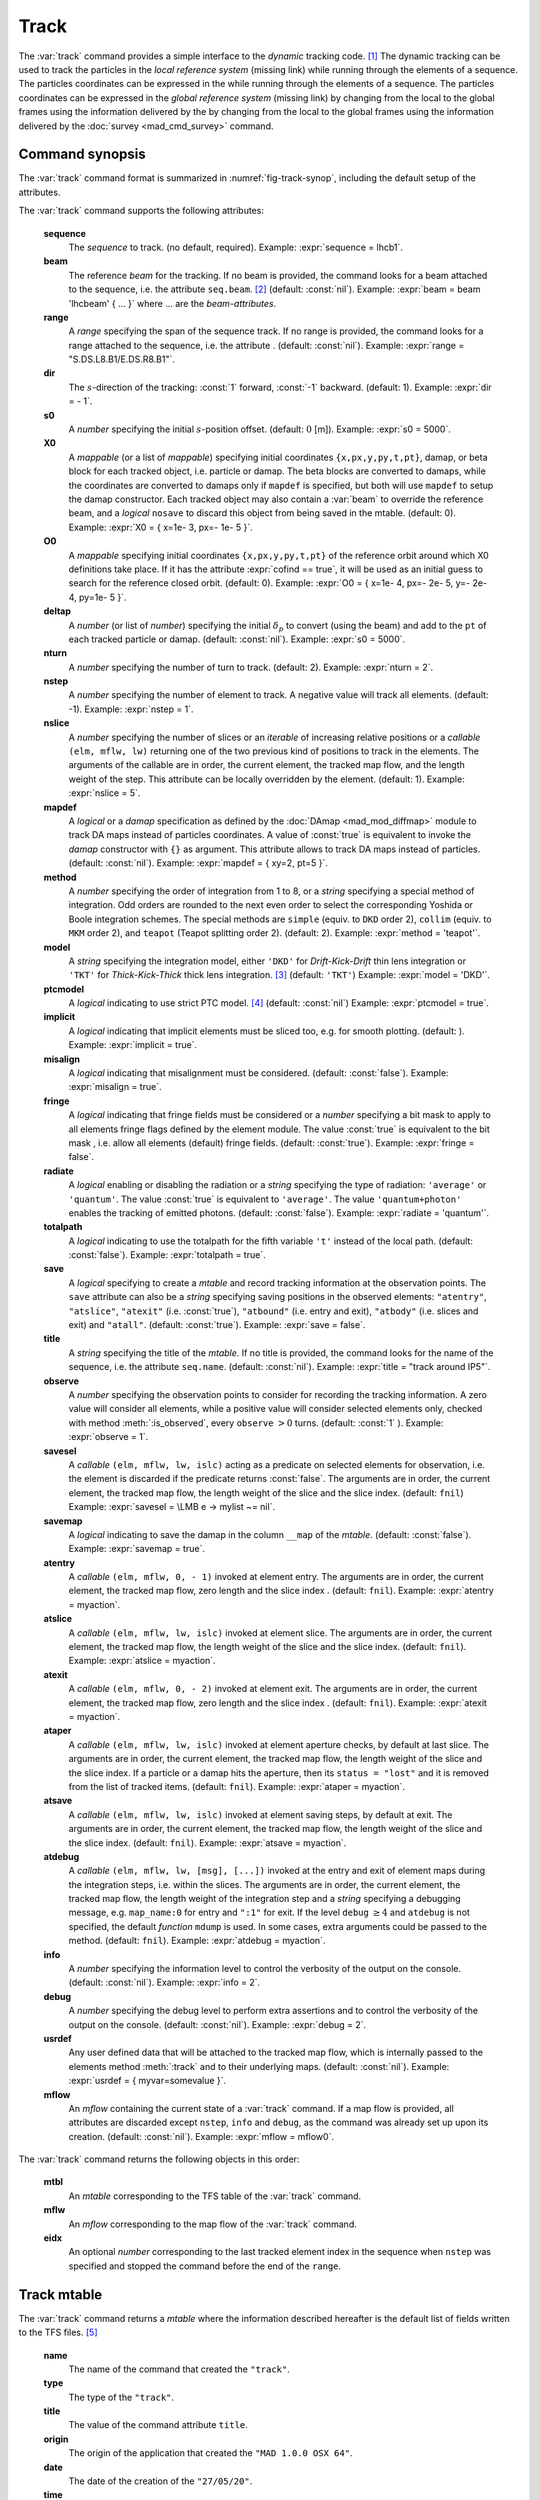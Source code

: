Track
=====
.. _ch.cmd.track:

The :var:`track` command provides a simple interface to the *dynamic* tracking code. [#f1]_ The dynamic tracking can be used to track the particles in the *local reference system* (missing link) while running through the elements of a sequence. The particles coordinates can be expressed in the  while running through the elements of a sequence. The particles coordinates can be expressed in the *global reference system* (missing link) by changing from the local to the global frames using the information delivered by the  by changing from the local to the global frames using the information delivered by the :doc:`survey <mad_cmd_survey>` command.


.. code-block:: lua
	:caption: Synopsis of the :var:`track` command with default setup.
	:name: fig-track-synop

		mtbl, mflw [, eidx] = track { 
		 sequence=sequ, -- sequence (required) 
		 beam=nil, 	-- beam (or sequence.beam, required) 
		 range=nil,  	-- range of tracking (or sequence.range) 
		 dir=1,  	-- s-direction of tracking (1 or -1) 
		 s0=0,  	-- initial s-position offset [m]
		 X0=0,  	-- initial coordinates (or damap(s), or beta block(s)) 
		 O0=0,  	-- initial coordinates of reference orbit 
		 deltap=nil,  	-- initial deltap(s) 
		 nturn=1,  	-- number of turns to track 
		 nstep=-1,  	-- number of elements to track 
		 nslice=1,  	-- number of slices (or weights) for each element 
		 mapdef=false,  	-- setup for damap (or list of, true => {}) 
  		 method=2,  	-- method or order for integration (1 to 8) 
		 model='TKT',  	-- model for integration ('DKD' or 'TKT') 
		 ptcmodel=nil,  	-- use strict PTC thick model (override option) 
		 implicit=false,  	-- slice implicit elements too (e.g. plots) 
		 misalign=false,  	-- consider misalignment 
		 fringe=true,  	-- enable fringe fields (see element.flags.fringe) 
		 radiate=false,  	-- radiate at slices 
		 totalpath=false,  	-- variable 't' is the totalpath 
		 save=true,  	-- create mtable and save results 
		 title=nil,  	-- title of mtable (default seq.name) 
		 observe=1,  	-- save only in observed elements (every n turns) 
		 savesel=fnil,  	-- save selector (predicate) 
		 savemap=false,  	-- save damap in the column __map 
		 atentry=fnil,  	-- action called when entering an element 
		 atslice=fnil,  	-- action called after each element slices 
		 atexit=fnil,  	-- action called when exiting an element 
		 ataper=fnil,  	-- action called when checking for aperture 
		 atsave=fnil,  	-- action called when saving in mtable 
    	 atdebug=fnil,  	-- action called when debugging the element maps 
    	 info=nil,  	-- information level (output on terminal) 
		 debug=nil, 	-- debug information level (output on terminal) 
		 usrdef=nil,  	-- user defined data attached to the mflow 
		 mflow=nil,  	-- mflow, exclusive with other attributes except nstep 
	}

.. _sec.track.synop:

Command synopsis
----------------


The :var:`track` command format is summarized in :numref:`fig-track-synop`, including the default setup of the attributes.

The :var:`track` command supports the following attributes:

	**sequence**
	 The *sequence* to track. (no default, required). 
	 Example: :expr:`sequence = lhcb1`.

	**beam** 
	 The reference *beam* for the tracking. If no beam is provided, the command looks for a beam attached to the sequence, i.e. the attribute :literal:`seq.beam`. [#f2]_ (default: :const:`nil`). 
	 Example: :expr:`beam = beam 'lhcbeam' { ... }` where ... are the *beam-attributes*.

	**range** 
	 A *range* specifying the span of the sequence track. If no range is provided, the command looks for a range attached to the sequence, i.e. the attribute . (default: :const:`nil`). 
	 Example: :expr:`range = "S.DS.L8.B1/E.DS.R8.B1"`.

	**dir**
	 The :math:`s`-direction of the tracking: :const:`1` forward, :const:`-1` backward. (default: 1). 
	 Example: :expr:`dir = - 1`.

	**s0** 
	 A *number* specifying the initial :math:`s`-position offset. (default: :math:`0` [m]). 
	 Example: :expr:`s0 = 5000`.

	**X0** 
 	 A *mappable* (or a list of *mappable*) specifying initial coordinates :literal:`{x,px,y,py,t,pt}`, damap, or beta block for each tracked object, i.e. particle or damap. The beta blocks are converted to damaps, while the coordinates are converted to damaps only if :literal:`mapdef` is specified, but both will use :literal:`mapdef` to setup the damap constructor. Each tracked object may also contain a :var:`beam` to override the reference beam, and a *logical* :literal:`nosave` to discard this object from being saved in the mtable. (default: 0). 
	 Example: :expr:`X0 = { x=1e- 3, px=- 1e- 5 }`.

	**O0**
	 A *mappable* specifying initial coordinates :literal:`{x,px,y,py,t,pt}` of the reference orbit around which X0 definitions take place. If it has the attribute :expr:`cofind == true`, it will be used as an initial guess to search for the reference closed orbit. (default: 0). 
	 Example: :expr:`O0 = { x=1e- 4, px=- 2e- 5, y=- 2e- 4, py=1e- 5 }`.

	**deltap**
	 A *number* (or list of *number*) specifying the initial :math:`\delta_p` to convert (using the beam) and add to the :literal:`pt` of each tracked particle or damap. (default: :const:`nil`). 
	 Example: :expr:`s0 = 5000`.

	**nturn**
	 A *number* specifying the number of turn to track. (default: 2). 
	 Example: :expr:`nturn = 2`.

	**nstep**
	 A *number* specifying the number of element to track. A negative value will track all elements. (default: -1). 
	 Example: :expr:`nstep = 1`.

	**nslice** 
	 A *number* specifying the number of slices or an *iterable* of increasing relative positions or a *callable* :literal:`(elm, mflw, lw)` returning one of the two previous kind of positions to track in the elements. The arguments of the callable are in order, the current element, the tracked map flow, and the length weight of the step. This attribute can be locally overridden by the element. (default: 1). 
	 Example: :expr:`nslice = 5`.

	**mapdef** 
	 A *logical* or a *damap* specification as defined by the :doc:`DAmap <mad_mod_diffmap>` module to track DA maps instead of particles coordinates. A value of :const:`true` is equivalent to invoke the *damap* constructor with :literal:`{}` as argument. This attribute allows to track DA maps instead of particles. (default: :const:`nil`). 
	 Example: :expr:`mapdef = { xy=2, pt=5 }`.

	**method** 
	 A *number* specifying the order of integration from 1 to 8, or a *string* specifying a special method of integration. Odd orders are rounded to the next even order to select the corresponding Yoshida or Boole integration schemes. The special methods are :literal:`simple` (equiv. to :literal:`DKD` order 2), :literal:`collim` (equiv. to :literal:`MKM` order 2), and :literal:`teapot` (Teapot splitting order 2). (default: 2). 
	 Example: :expr:`method = 'teapot'`.

	**model** 
	 A *string* specifying the integration model, either :literal:`'DKD'` for *Drift-Kick-Drift* thin lens integration or :literal:`'TKT'` for *Thick-Kick-Thick* thick lens integration. [#f3]_ (default: :literal:`'TKT'`)  
	 Example: :expr:`model = 'DKD'`.

	**ptcmodel** 
	 A *logical* indicating to use strict PTC model. [#f7]_ (default: :const:`nil`) 
	 Example: :expr:`ptcmodel = true`.

	**implicit**
	 A *logical* indicating that implicit elements must be sliced too, e.g. for smooth plotting. (default: ). 
	 Example: :expr:`implicit = true`.

	**misalign**
	 A *logical* indicating that misalignment must be considered. (default: :const:`false`). 
	 Example: :expr:`misalign = true`.

	**fringe**
	 A *logical* indicating that fringe fields must be considered or a *number* specifying a bit mask to apply to all elements fringe flags defined by the element module. The value :const:`true` is equivalent to the bit mask , i.e. allow all elements (default) fringe fields. (default: :const:`true`). 
	 Example: :expr:`fringe = false`.

	**radiate**
	 A *logical* enabling or disabling the radiation or a *string* specifying the type of radiation: :literal:`'average'` or :literal:`'quantum'`. The value :const:`true` is equivalent to :literal:`'average'`. The value :literal:`'quantum+photon'` enables the tracking of emitted photons. (default: :const:`false`). 
	 Example: :expr:`radiate = 'quantum'`.

	**totalpath** 
	 A *logical* indicating to use the totalpath for the fifth variable :literal:`'t'` instead of the local path. (default: :const:`false`). 
	 Example: :expr:`totalpath = true`.

	**save** 
	 A *logical* specifying to create a *mtable* and record tracking information at the observation points. The :literal:`save` attribute can also be a *string* specifying saving positions in the observed elements: :literal:`"atentry"`, :literal:`"atslice"`, :literal:`"atexit"` (i.e. :const:`true`), :literal:`"atbound"` (i.e. entry and exit), :literal:`"atbody"` (i.e. slices and exit) and :literal:`"atall"`. (default: :const:`true`). 
	 Example: :expr:`save = false`.

	**title** 
	 A *string* specifying the title of the *mtable*. If no title is provided, the command looks for the name of the sequence, i.e. the attribute :literal:`seq.name`. (default: :const:`nil`). 
	 Example: :expr:`title = "track around IP5"`.

	**observe** 
	 A *number* specifying the observation points to consider for recording the tracking information. A zero value will consider all elements, while a positive value will consider selected elements only, checked with method :meth:`:is_observed`, every :literal:`observe` :math:`>0` turns. (default: :const:`1` ). 
	 Example: :expr:`observe = 1`.

	**savesel**
	 A *callable* :literal:`(elm, mflw, lw, islc)` acting as a predicate on selected elements for observation, i.e. the element is discarded if the predicate returns :const:`false`. The arguments are in order, the current element, the tracked map flow, the length weight of the slice and the slice index. (default: :literal:`fnil`) 
	 Example: :expr:`savesel = \LMB e -> mylist ~= nil`.

	**savemap** 
	 A *logical* indicating to save the damap in the column :literal:`__map` of the *mtable*. (default: :const:`false`). 
	 Example: :expr:`savemap = true`.

	**atentry** 
	 A *callable* :literal:`(elm, mflw, 0, - 1)` invoked at element entry. The arguments are in order, the current element, the tracked map flow, zero length and the slice index . (default: :literal:`fnil`). 
	 Example: :expr:`atentry = myaction`.

	**atslice** 
	 A *callable* :literal:`(elm, mflw, lw, islc)` invoked at element slice. The arguments are in order, the current element, the tracked map flow, the length weight of the slice and the slice index. (default: :literal:`fnil`). 
	 Example: :expr:`atslice = myaction`.

	**atexit** 
	 A *callable* :literal:`(elm, mflw, 0, - 2)` invoked at element exit. The arguments are in order, the current element, the tracked map flow, zero length and the slice index . (default: :literal:`fnil`). 
	 Example: :expr:`atexit = myaction`.

	**ataper** 
	 A *callable* :literal:`(elm, mflw, lw, islc)` invoked at element aperture checks, by default at last slice. The arguments are in order, the current element, the tracked map flow, the length weight of the slice and the slice index. If a particle or a damap hits the aperture, then its :literal:`status = "lost"` and it is removed from the list of tracked items. (default: :literal:`fnil`). 
	 Example: :expr:`ataper = myaction`.

	**atsave** 
	 A *callable* :literal:`(elm, mflw, lw, islc)` invoked at element saving steps, by default at exit. The arguments are in order, the current element, the tracked map flow, the length weight of the slice and the slice index. (default: :literal:`fnil`). 
	 Example: :expr:`atsave = myaction`.

	**atdebug** 
	 A *callable* :literal:`(elm, mflw, lw, [msg], [...])` invoked at the entry and exit of element maps during the integration steps, i.e. within the slices. The arguments are in order, the current element, the tracked map flow, the length weight of the integration step and a *string* specifying a debugging message, e.g. :literal:`map_name:0` for entry and :literal:`":1"` for exit. If the level :literal:`debug` :math:`\geq 4` and :literal:`atdebug` is not specified, the default *function* :literal:`mdump` is used. In some cases, extra arguments could be passed to the method. (default: :literal:`fnil`). 
	 Example: :expr:`atdebug = myaction`.

	**info**
	 A *number* specifying the information level to control the verbosity of the output on the console. (default: :const:`nil`).
	 Example: :expr:`info = 2`.

	**debug**
	 A *number* specifying the debug level to perform extra assertions and to control the verbosity of the output on the console. (default: :const:`nil`). 
	 Example: :expr:`debug = 2`.

	**usrdef** 
	 Any user defined data that will be attached to the tracked map flow, which is internally passed to the elements method :meth:`:track` and to their underlying maps. (default: :const:`nil`). 
	 Example: :expr:`usrdef = { myvar=somevalue }`.

	**mflow** 
	 An *mflow* containing the current state of a :var:`track` command. If a map flow is provided, all attributes are discarded except :literal:`nstep`, :literal:`info` and :literal:`debug`, as the command was already set up upon its creation. (default: :const:`nil`). 
	 Example: :expr:`mflow = mflow0`.


The :var:`track` command returns the following objects in this order:

	**mtbl** 
		An *mtable* corresponding to the TFS table of the :var:`track` command.

	**mflw** 
		An *mflow* corresponding to the map flow of the :var:`track` command.

	**eidx**
		An optional *number* corresponding to the last tracked element index in the sequence when :literal:`nstep` was specified and stopped the command before the end of the :literal:`range`.


Track mtable
------------
.. _sec.track.mtable:

The :var:`track` command returns a *mtable* where the information described hereafter is the default list of fields written to the TFS files. [#f4]_ 

	**name**
	 The name of the command that created the :literal:`"track"`.
	**type**
	 The type of the :literal:`"track"`.
	**title**
	 The value of the command attribute :literal:`title`.
	**origin**
	 The origin of the application that created the :literal:`"MAD 1.0.0 OSX 64"`.
	**date**
	 The date of the creation of the :literal:`"27/05/20"`.
	**time**
	 The time of the creation of the :literal:`"19:18:36"`.
	**refcol**
	 The reference *column* for the *mtable* dictionnary, e.g. :literal:`"name"`.
	**direction**
	 The value of the command attribute :literal:`dir`.
	**observe**
	 The value of the command attribute :literal:`observe`.
	**implicit**
	 The value of the command attribute :literal:`implicit`.
	**misalign**
	 The value of the command attribute :literal:`misalign`.
	**deltap**
	 The value of the command attribute :literal:`deltap`.
	**lost**
	 The number of lost particle(s) or damap(s).
	**range**
	 The value of the command attribute :literal:`range`. [#f5]_ 
	**__seq**
	 The *sequence* from the command attribute :var:`sequence`. [#f6]_ :



	**name**
	 The name of the element.
	**kind**
	 The kind of the element.
	**s**
	 The :math:`s`-position at the end of the element slice.
	**l**
	 The length from the start of the element to the end of the element slice.
	**id**
	 The index of the particle or damap as provided in :var:`X0`.
	**x**
	 The local coordinate :math:`x` at the :math:`s`-position.
	**px**
	 The local coordinate :math:`p_x` at the :math:`s`-position.
	**y**
	 The local coordinate :math:`y` at the :math:`s`-position.
	**py**
	 The local coordinate :math:`p_y` at the :math:`s`-position.
	**t**
	 The local coordinate :math:`t` at the :math:`s`-position.
	**pt**
	 The local coordinate :math:`p_t` at the :math:`s`-position.
	**pc**
	 The reference beam :math:`P_0c` in which :math:`p_t` is expressed.
	**slc**
	 The slice index ranging from :literal:`- 2` to :literal:`nslice`.
	**turn**
	 The turn number.
	**tdir**
	 The :math:`t`-direction of the tracking in the element.
	**eidx**
	 The index of the element in the sequence.
	**status**
	 The status of the particle or damap.
	**__map**
	 The damap at the :math:`s`-position. [#f6]_


Dynamical tracking
------------------

:numref:`fig track trkslc` presents the scheme of the dynamical tracking through an element sliced with :literal:`nslice=3`. The actions :literal:`atentry` (index :literal:`- 1`), :literal:`atslice` (indexes :literal:`0:math:`..`3`), and :literal:`atexit` (index :literal:`- 2`) are reversed between the forward tracking (:literal:`dir=1` with increasing :math:`s`-position) and the backward tracking (:literal:`dir=- 1` with decreasing :math:`s`-position). By default, the action :literal:`atsave` is attached to the exit slice and the action :literal:`ataper` is attached to the last slice just before exit, i.e. to the last :literal:`atslice` action in the tilted frame, and hence they are also both reversed in the backward tracking.

.. _fig track trkslc:

.. figure:: fig/dyna-trck-slice-crop.png
	:align: center
	:figwidth: 98%

	My Dynamical tracking with slices. 

Slicing
"""""""

	#.	 A *number* of the form :expr:`nslice=N` that specifies the number of slices with indexes :math:`0`..:math:`N`. This defines a uniform slicing with slice length :math:`l_{\text{slice}} = l_{\text{elem}}/N`.

	#.	 An *iterable* of the form :literal:`nslice={lw_1,lw_2,..,lw_N}` with :math:`\sum_i lw_i=1` that specifies the fraction of length of each slice with indexes :math:`0` .. :math:`N` where :math:`N`= :literal:`#nslice`. This defines a non-uniform slicing with a slice length of :math:`l_i = lw_i\times l_{\text{elem}}`.

	#.	 A *callable* :literal:`(elm, mflw, lw)` returning one of the two previous forms of slicing. The arguments are in order, the current element, the tracked map flow, and the length weight of the step, which should allow to return a user-defined element-specific slicing.


The surrounding :literal:`P` and :literal:`P^-1` maps represent the patches applied around the body of the element to change the frames, after the :literal:`atentry` and before the :literal:`atexit` actions:

	#.	 The misalignment of the element to move from the *global frame* to the *element frame* if the command attribute :literal:`misalign` is set to :const:`true`.

	#.	 The tilt of the element to move from the element frame to the *titled frame* if the element attribute :literal:`tilt` is non-zero. The :literal:`atslice` actions take place in this frame.

The *map frame* is specific to some maps while tracking through the body of the element. In principle, the map frame is not visible to the user, only to the integrator. For example, a quadrupole with both :literal:`k1` and :literal:`k1s` defined will have a *map frame* tilted by the angle :math:`\alpha=-\frac{1}{2}\tan^{-1}\frac{k1s}{k1}` attached to its thick map, i.e. the focusing matrix handling only :math:`\tilde{k}_1 = \sqrt{k1^2+k1s^2}`, but not to its thin map, i.e. the kick from all multipoles (minus :literal:`k1` and :literal:`k1s`) expressed in the *tilted frame* , during the integration steps.

Sub-elements
""""""""""""

The :var:`track` command takes sub-elements into account. In this case, the slicing specification is taken between sub-elements, e.g. 3 slices with 2 sub-elements gives a final count of 9 slices. It is possible to adjust the number of slices between sub-elements with the third form of slicing specifier, i.e. by using a callable where the length weight argument is between the current (or the end of the element) and the last sub-elements (or the start of the element).

Particles status
""""""""""""""""

The :var:`track` command initializes the map flow with particles or damaps or both, depending on the attributes :var:`X0` and :literal:`mapdef`. The :literal:`status` attribute of each particle or damap will be set to one of :literal:`"Xset"`, :literal:`"Mset"`, and :literal:`"Aset"` to track the origin of its initialization: coordinates, damap, or normalizing damap (normal form or beta block). After the tracking, some particles or damaps may have the status :literal:`"lost"` and their number being recorded in the counter :literal:`lost` from TFS table header. Other commands like :var:`cofind` or :var:`twiss` may add extra tags to the status value, like :literal:`"stable"`, :literal:`"unstable"` and :literal:`"singular"`.

Examples
--------



.. rubric:: Footnotes

.. [#f1] MAD-NG implements only two tracking codes denominated the *geometric* and the *dynamic* tracking.
.. [#f2] Initial coordinates :var:`X0` may override it by providing per particle or damap beam.
.. [#f3] The :literal:`TKT` scheme (Yoshida) is automatically converted to the :literal:`MKM` scheme (Boole) when approriate.
.. [#f7] In all cases, MAD-NG uses PTC setup :literal:`time=true, exact=true`.
.. [#f4] The output of mtable in TFS files can be fully customized by the user.
.. [#f5] This field is not saved in the TFS table by default.
.. [#f6] Fields and columns starting with two underscores are protected data and never saved to TFS files.
